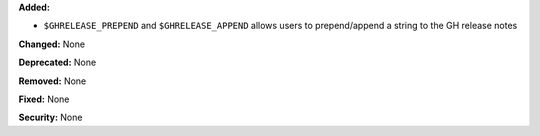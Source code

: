 **Added:**

* ``$GHRELEASE_PREPEND`` and ``$GHRELEASE_APPEND`` allows users to
  prepend/append a string to the GH release notes

**Changed:** None

**Deprecated:** None

**Removed:** None

**Fixed:** None

**Security:** None
